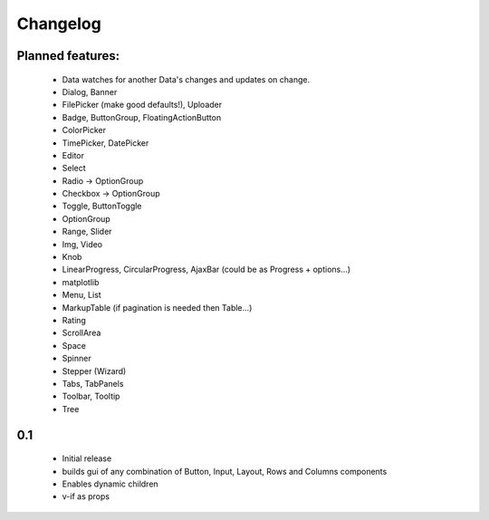 *********
Changelog
*********

Planned features:
=================
 - Data watches for another Data's changes and updates on change.

 - Dialog, Banner
 - FilePicker (make good defaults!), Uploader
 - Badge, ButtonGroup, FloatingActionButton
 - ColorPicker
 - TimePicker, DatePicker
 - Editor
 - Select
 - Radio  -> OptionGroup
 - Checkbox  -> OptionGroup
 - Toggle, ButtonToggle
 - OptionGroup
 - Range, Slider
 - Img, Video
 - Knob
 - LinearProgress, CircularProgress, AjaxBar (could be as Progress + options...)
 - matplotlib
 - Menu, List
 - MarkupTable (if pagination is needed then Table...)
 - Rating
 - ScrollArea
 - Space
 - Spinner
 - Stepper (Wizard)
 - Tabs, TabPanels
 - Toolbar, Tooltip
 - Tree

0.1
=====

 - Initial release
 - builds gui of any combination of Button, Input, Layout, Rows and Columns components
 - Enables dynamic children
 - v-if as props

